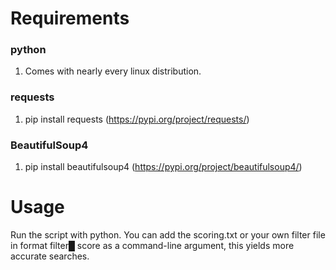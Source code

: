 * Requirements
*** python 
***** Comes with nearly every linux distribution.
*** requests
***** pip install requests (https://pypi.org/project/requests/)
*** BeautifulSoup4
***** pip install beautifulsoup4 (https://pypi.org/project/beautifulsoup4/)
* Usage
***** Run the script with python. You can add the scoring.txt or your own filter file in format filter█ score as a command-line argument, this yields more accurate searches.
